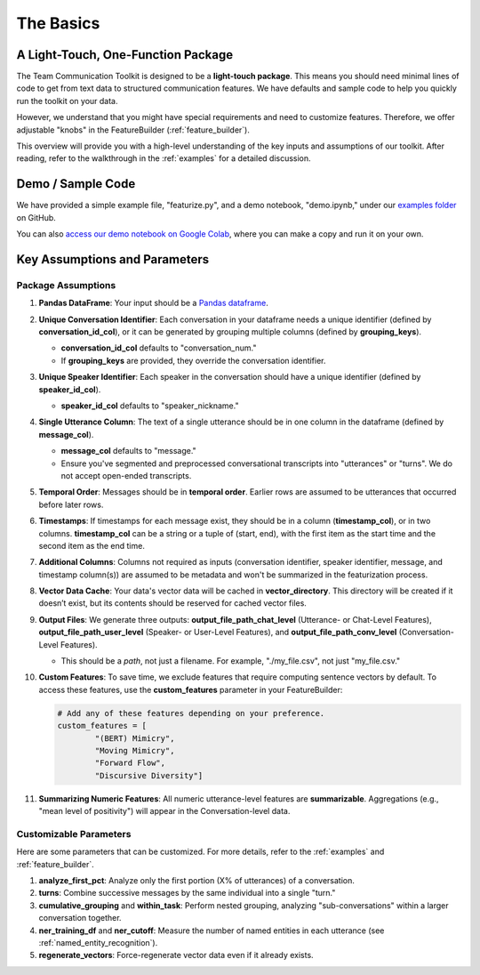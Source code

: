 .. _basics:

The Basics
==========

A Light-Touch, One-Function Package
*************************************

The Team Communication Toolkit is designed to be a **light-touch package**. This means you should need minimal lines of code to get from text data to structured communication features. We have defaults and sample code to help you quickly run the toolkit on your data.

However, we understand that you might have special requirements and need to customize features. Therefore, we offer adjustable "knobs" in the FeatureBuilder (:ref:`feature_builder`).

This overview will provide you with a high-level understanding of the key inputs and assumptions of our toolkit. After reading, refer to the walkthrough in the :ref:`examples` for a detailed discussion.

Demo / Sample Code
*******************

We have provided a simple example file, "featurize.py", and a demo notebook, "demo.ipynb," under our `examples folder <https://github.com/Watts-Lab/team_comm_tools/tree/main/examples>`_ on GitHub.

You can also `access our demo notebook on Google Colab <https://colab.research.google.com/drive/1e8D5h_prRJsGs_N563EvpoQK0uZIAYsJ?usp=sharing>`_, where you can make a copy and run it on your own.

Key Assumptions and Parameters
*******************************

Package Assumptions 
++++++++++++++++++++

1. **Pandas DataFrame**: Your input should be a `Pandas dataframe <https://pandas.pydata.org/docs/reference/api/pandas.DataFrame.html>`_.

2. **Unique Conversation Identifier**: Each conversation in your dataframe needs a unique identifier (defined by **conversation_id_col**), or it can be generated by grouping multiple columns (defined by **grouping_keys**).

   * **conversation_id_col** defaults to "conversation_num."
   * If **grouping_keys** are provided, they override the conversation identifier.

3. **Unique Speaker Identifier**: Each speaker in the conversation should have a unique identifier (defined by **speaker_id_col**).

   * **speaker_id_col** defaults to "speaker_nickname."

4. **Single Utterance Column**: The text of a single utterance should be in one column in the dataframe (defined by **message_col**).

   * **message_col** defaults to "message."
   * Ensure you've segmented and preprocessed conversational transcripts into "utterances" or "turns". We do not accept open-ended transcripts.

5. **Temporal Order**: Messages should be in **temporal order**. Earlier rows are assumed to be utterances that occurred before later rows.

6. **Timestamps**: If timestamps for each message exist, they should be in a column (**timestamp_col**), or in two columns. **timestamp_col** can be a string or a tuple of (start, end), with the first item as the start time and the second item as the end time.

7. **Additional Columns**: Columns not required as inputs (conversation identifier, speaker identifier, message, and timestamp column(s)) are assumed to be metadata and won't be summarized in the featurization process.

8. **Vector Data Cache**: Your data's vector data will be cached in **vector_directory**. This directory will be created if it doesn’t exist, but its contents should be reserved for cached vector files.

9. **Output Files**: We generate three outputs: **output_file_path_chat_level** (Utterance- or Chat-Level Features), **output_file_path_user_level** (Speaker- or User-Level Features), and **output_file_path_conv_level** (Conversation-Level Features).

   * This should be a *path*, not just a filename. For example, "./my_file.csv", not just "my_file.csv."

10. **Custom Features**: To save time, we exclude features that require computing sentence vectors by default. To access these features, use the **custom_features** parameter in your FeatureBuilder:

    .. code-block:: python

       # Add any of these features depending on your preference.
       custom_features = [
               "(BERT) Mimicry",
               "Moving Mimicry",
               "Forward Flow",
               "Discursive Diversity"]

11. **Summarizing Numeric Features**: All numeric utterance-level features are **summarizable**. Aggregations (e.g., "mean level of positivity") will appear in the Conversation-level data.

Customizable Parameters
++++++++++++++++++++++++

Here are some parameters that can be customized. For more details, refer to the :ref:`examples` and :ref:`feature_builder`.

1. **analyze_first_pct**: Analyze only the first portion (X% of utterances) of a conversation.

2. **turns**: Combine successive messages by the same individual into a single "turn."

3. **cumulative_grouping** and **within_task**: Perform nested grouping, analyzing "sub-conversations" within a larger conversation together.

4. **ner_training_df** and **ner_cutoff**: Measure the number of named entities in each utterance (see :ref:`named_entity_recognition`).

5. **regenerate_vectors**: Force-regenerate vector data even if it already exists.